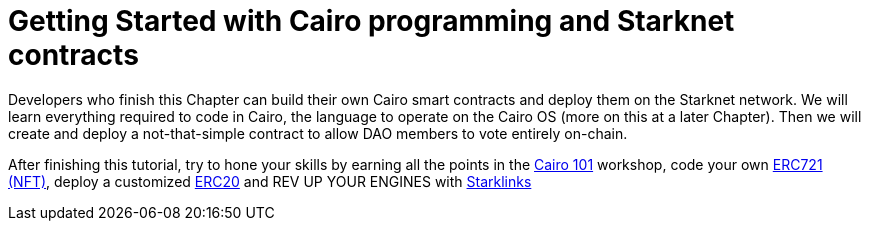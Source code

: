 [id="index"]

= Getting Started with Cairo programming and Starknet contracts

Developers who finish this Chapter can build their own Cairo smart contracts and deploy them on the Starknet network.
We will learn everything required to code in Cairo, the language to operate on the Cairo OS (more on this at a later Chapter).
Then we will create and deploy a not-that-simple contract to allow DAO members to vote entirely on-chain.

After finishing this tutorial, try to hone your skills by earning all the points in the https://github.com/starknet-edu/starknet-cairo-101[Cairo 101] workshop, code your own https://github.com/starknet-edu/starknet-erc721[ERC721 (NFT)], deploy a customized https://github.com/starknet-edu/starknet-erc20[ERC20] and REV UP YOUR ENGINES with  https://github.com/shramee/starklings-cairo1[Starklinks]